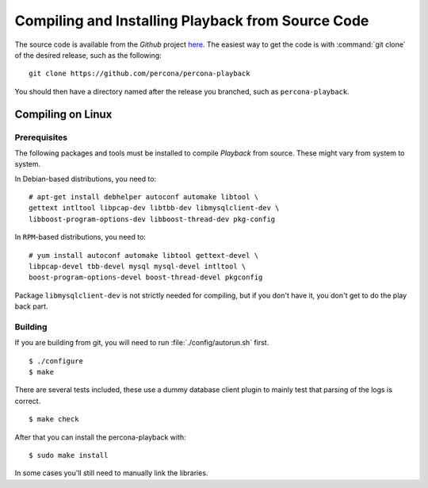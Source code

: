 ===================================================
Compiling and Installing Playback from Source Code
===================================================

The source code is available from the *Github* project `here <https://github.com/percona/percona-playback>`_. The easiest way to get the code is with :command:`git clone` of the desired release, such as the following: ::
 
  git clone https://github.com/percona/percona-playback

You should then have a directory named after the release you branched, such as ``percona-playback``.


Compiling on Linux
==================

Prerequisites
-------------

The following packages and tools must be installed to compile *Playback* from source. These might vary from system to system.

In Debian-based distributions, you need to: ::

  # apt-get install debhelper autoconf automake libtool \
  gettext intltool libpcap-dev libtbb-dev libmysqlclient-dev \ 
  libboost-program-options-dev libboost-thread-dev pkg-config

In ``RPM``-based distributions, you need to: ::

  # yum install autoconf automake libtool gettext-devel \
  libpcap-devel tbb-devel mysql mysql-devel intltool \
  boost-program-options-devel boost-thread-devel pkgconfig

Package ``libmysqlclient-dev`` is not strictly needed for compiling, but if you don't have it, you don't get to do the play back part.

Building
--------
If you are building from git, you will need to run :file:`./config/autorun.sh` first. :: 

  $ ./configure
  $ make

There are several tests included, these use a dummy database client plugin to mainly test that parsing of the logs is correct. ::

  $ make check

After that you can install the percona-playback with: :: 

  $ sudo make install

In some cases you'll still need to manually link the libraries.
